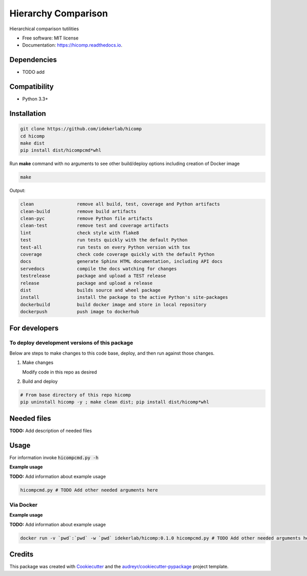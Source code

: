 ====================
Hierarchy Comparison
====================


.. image:: https://img.shields.io/pypi/v/hicomp.svg
        :target: https://pypi.python.org/pypi/hicomp

.. image:: https://img.shields.io/travis/idekerlab/hicomp.svg
        :target: https://travis-ci.com/idekerlab/hicomp

.. image:: https://readthedocs.org/projects/hicomp/badge/?version=latest
        :target: https://hicomp.readthedocs.io/en/latest/?badge=latest
        :alt: Documentation Status




Hierarchical comparison tutilities


* Free software: MIT license
* Documentation: https://hicomp.readthedocs.io.



Dependencies
------------

* TODO add

Compatibility
-------------

* Python 3.3+

Installation
------------

.. code-block::

   git clone https://github.com/idekerlab/hicomp
   cd hicomp
   make dist
   pip install dist/hicompcmd*whl


Run **make** command with no arguments to see other build/deploy options including creation of Docker image 

.. code-block::

   make

Output:

.. code-block::

   clean                remove all build, test, coverage and Python artifacts
   clean-build          remove build artifacts
   clean-pyc            remove Python file artifacts
   clean-test           remove test and coverage artifacts
   lint                 check style with flake8
   test                 run tests quickly with the default Python
   test-all             run tests on every Python version with tox
   coverage             check code coverage quickly with the default Python
   docs                 generate Sphinx HTML documentation, including API docs
   servedocs            compile the docs watching for changes
   testrelease          package and upload a TEST release
   release              package and upload a release
   dist                 builds source and wheel package
   install              install the package to the active Python's site-packages
   dockerbuild          build docker image and store in local repository
   dockerpush           push image to dockerhub

For developers
-------------------------------------------

To deploy development versions of this package
~~~~~~~~~~~~~~~~~~~~~~~~~~~~~~~~~~~~~~~~~~~~~~~~~~

Below are steps to make changes to this code base, deploy, and then run
against those changes.

#. Make changes

   Modify code in this repo as desired

#. Build and deploy

.. code-block::

    # From base directory of this repo hicomp
    pip uninstall hicomp -y ; make clean dist; pip install dist/hicomp*whl



Needed files
------------

**TODO:** Add description of needed files


Usage
-----

For information invoke :code:`hicompcmd.py -h`

**Example usage**

**TODO:** Add information about example usage

.. code-block::

   hicompcmd.py # TODO Add other needed arguments here


Via Docker
~~~~~~~~~~~~~~~~~~~~~~

**Example usage**

**TODO:** Add information about example usage


.. code-block::

   docker run -v `pwd`:`pwd` -w `pwd` idekerlab/hicomp:0.1.0 hicompcmd.py # TODO Add other needed arguments here


Credits
-------

This package was created with Cookiecutter_ and the `audreyr/cookiecutter-pypackage`_ project template.

.. _Cookiecutter: https://github.com/audreyr/cookiecutter
.. _`audreyr/cookiecutter-pypackage`: https://github.com/audreyr/cookiecutter-pypackage
.. _NDEx: http://www.ndexbio.org
